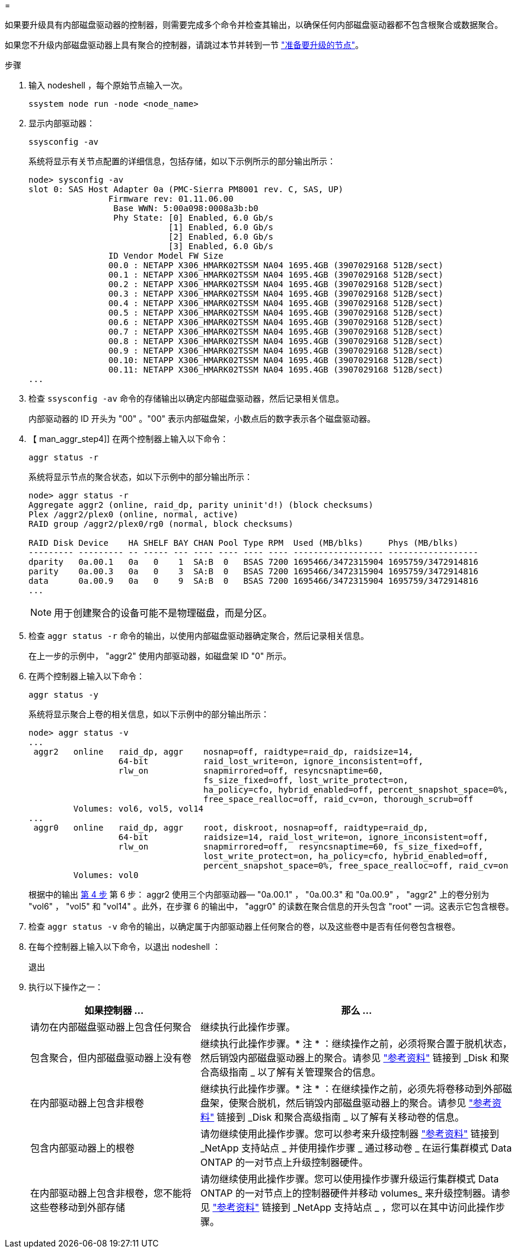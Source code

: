 = 


如果要升级具有内部磁盘驱动器的控制器，则需要完成多个命令并检查其输出，以确保任何内部磁盘驱动器都不包含根聚合或数据聚合。

如果您不升级内部磁盘驱动器上具有聚合的控制器，请跳过本节并转到一节 link:prepare_nodes_for_upgrade.html["准备要升级的节点"]。

.步骤
. 输入 nodeshell ，每个原始节点输入一次。
+
`ssystem node run -node <node_name>`

. 显示内部驱动器：
+
`ssysconfig -av`

+
系统将显示有关节点配置的详细信息，包括存储，如以下示例所示的部分输出所示：

+
....

node> sysconfig -av
slot 0: SAS Host Adapter 0a (PMC-Sierra PM8001 rev. C, SAS, UP)
                Firmware rev: 01.11.06.00
                 Base WWN: 5:00a098:0008a3b:b0
                 Phy State: [0] Enabled, 6.0 Gb/s
                            [1] Enabled, 6.0 Gb/s
                            [2] Enabled, 6.0 Gb/s
                            [3] Enabled, 6.0 Gb/s
                ID Vendor Model FW Size
                00.0 : NETAPP X306_HMARK02TSSM NA04 1695.4GB (3907029168 512B/sect)
                00.1 : NETAPP X306_HMARK02TSSM NA04 1695.4GB (3907029168 512B/sect)
                00.2 : NETAPP X306_HMARK02TSSM NA04 1695.4GB (3907029168 512B/sect)
                00.3 : NETAPP X306_HMARK02TSSM NA04 1695.4GB (3907029168 512B/sect)
                00.4 : NETAPP X306_HMARK02TSSM NA04 1695.4GB (3907029168 512B/sect)
                00.5 : NETAPP X306_HMARK02TSSM NA04 1695.4GB (3907029168 512B/sect)
                00.6 : NETAPP X306_HMARK02TSSM NA04 1695.4GB (3907029168 512B/sect)
                00.7 : NETAPP X306_HMARK02TSSM NA04 1695.4GB (3907029168 512B/sect)
                00.8 : NETAPP X306_HMARK02TSSM NA04 1695.4GB (3907029168 512B/sect)
                00.9 : NETAPP X306_HMARK02TSSM NA04 1695.4GB (3907029168 512B/sect)
                00.10: NETAPP X306_HMARK02TSSM NA04 1695.4GB (3907029168 512B/sect)
                00.11: NETAPP X306_HMARK02TSSM NA04 1695.4GB (3907029168 512B/sect)
...
....
. 检查 `ssysconfig -av` 命令的存储输出以确定内部磁盘驱动器，然后记录相关信息。
+
内部驱动器的 ID 开头为 "00" 。"00" 表示内部磁盘架，小数点后的数字表示各个磁盘驱动器。

. 【 man_aggr_step4]] 在两个控制器上输入以下命令：
+
`aggr status -r`

+
系统将显示节点的聚合状态，如以下示例中的部分输出所示：

+
[listing]
----
node> aggr status -r
Aggregate aggr2 (online, raid_dp, parity uninit'd!) (block checksums)
Plex /aggr2/plex0 (online, normal, active)
RAID group /aggr2/plex0/rg0 (normal, block checksums)

RAID Disk Device    HA SHELF BAY CHAN Pool Type RPM  Used (MB/blks)     Phys (MB/blks)
--------- --------- -- ----- --- ---- ---- ---- ---- ------------------ ------------------
dparity   0a.00.1   0a   0    1  SA:B  0   BSAS 7200 1695466/3472315904 1695759/3472914816
parity    0a.00.3   0a   0    3  SA:B  0   BSAS 7200 1695466/3472315904 1695759/3472914816
data      0a.00.9   0a   0    9  SA:B  0   BSAS 7200 1695466/3472315904 1695759/3472914816
...
----
+

NOTE: 用于创建聚合的设备可能不是物理磁盘，而是分区。

. 检查 `aggr status -r` 命令的输出，以使用内部磁盘驱动器确定聚合，然后记录相关信息。
+
在上一步的示例中， "aggr2" 使用内部驱动器，如磁盘架 ID "0" 所示。

. 在两个控制器上输入以下命令：
+
`aggr status -y`

+
系统将显示聚合上卷的相关信息，如以下示例中的部分输出所示：

+
....
node> aggr status -v
...
 aggr2   online   raid_dp, aggr    nosnap=off, raidtype=raid_dp, raidsize=14,
                  64-bit           raid_lost_write=on, ignore_inconsistent=off,
                  rlw_on           snapmirrored=off, resyncsnaptime=60,
                                   fs_size_fixed=off, lost_write_protect=on,
                                   ha_policy=cfo, hybrid_enabled=off, percent_snapshot_space=0%,
                                   free_space_realloc=off, raid_cv=on, thorough_scrub=off
         Volumes: vol6, vol5, vol14
...
 aggr0   online   raid_dp, aggr    root, diskroot, nosnap=off, raidtype=raid_dp,
                  64-bit           raidsize=14, raid_lost_write=on, ignore_inconsistent=off,
                  rlw_on           snapmirrored=off,  resyncsnaptime=60, fs_size_fixed=off,
                                   lost_write_protect=on, ha_policy=cfo, hybrid_enabled=off,
                                   percent_snapshot_space=0%, free_space_realloc=off, raid_cv=on
         Volumes: vol0
....
+
根据中的输出 <<man_aggr_step4,第 4 步>> 第 6 步： aggr2 使用三个内部驱动器— "0a.00.1" ， "0a.00.3" 和 "0a.00.9" ， "aggr2" 上的卷分别为 "vol6" ， "vol5" 和 "vol14" 。此外，在步骤 6 的输出中， "aggr0" 的读数在聚合信息的开头包含 "root" 一词。这表示它包含根卷。

. 检查 `aggr status -v` 命令的输出，以确定属于内部驱动器上任何聚合的卷，以及这些卷中是否有任何卷包含根卷。
. 在每个控制器上输入以下命令，以退出 nodeshell ：
+
`退出`

. 执行以下操作之一：
+
[cols="35,65"]
|===
| 如果控制器 ... | 那么 ... 


| 请勿在内部磁盘驱动器上包含任何聚合 | 继续执行此操作步骤。 


| 包含聚合，但内部磁盘驱动器上没有卷 | 继续执行此操作步骤。* 注 * ：继续操作之前，必须将聚合置于脱机状态，然后销毁内部磁盘驱动器上的聚合。请参见 link:other_references.html["参考资料"] 链接到 _Disk 和聚合高级指南 _ 以了解有关管理聚合的信息。 


| 在内部驱动器上包含非根卷 | 继续执行此操作步骤。* 注 * ：在继续操作之前，必须先将卷移动到外部磁盘架，使聚合脱机，然后销毁内部磁盘驱动器上的聚合。请参见 link:other_references.html["参考资料"] 链接到 _Disk 和聚合高级指南 _ 以了解有关移动卷的信息。 


| 包含内部驱动器上的根卷 | 请勿继续使用此操作步骤。您可以参考来升级控制器 link:other_references.html["参考资料"] 链接到 _NetApp 支持站点 _ 并使用操作步骤 _ 通过移动卷 _ 在运行集群模式 Data ONTAP 的一对节点上升级控制器硬件。 


| 在内部驱动器上包含非根卷，您不能将这些卷移动到外部存储 | 请勿继续使用此操作步骤。您可以使用操作步骤升级运行集群模式 Data ONTAP 的一对节点上的控制器硬件并移动 volumes_ 来升级控制器。请参见 link:other_references.html["参考资料"] 链接到 _NetApp 支持站点 _ ，您可以在其中访问此操作步骤。 
|===

